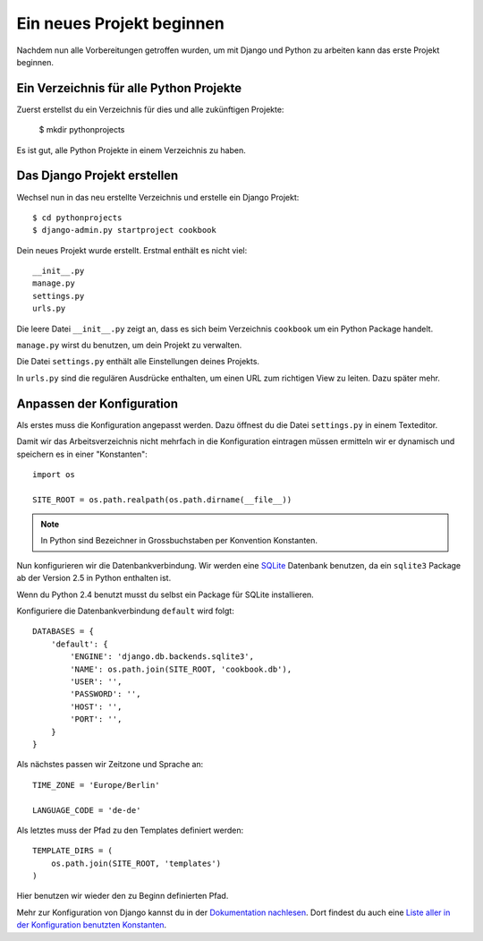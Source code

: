 Ein neues Projekt beginnen
**************************

Nachdem nun alle Vorbereitungen getroffen wurden, um mit Django und Python zu arbeiten kann das erste Projekt beginnen.

Ein Verzeichnis für alle Python Projekte
========================================

Zuerst erstellst du ein Verzeichnis für dies und alle zukünftigen Projekte:

    $ mkdir pythonprojects

Es ist gut, alle Python Projekte in einem Verzeichnis zu haben.

Das Django Projekt erstellen
============================

Wechsel nun in das neu erstellte Verzeichnis und erstelle ein Django Projekt::

    $ cd pythonprojects
    $ django-admin.py startproject cookbook

Dein neues Projekt wurde erstellt. Erstmal enthält es nicht viel::

    __init__.py
    manage.py
    settings.py
    urls.py

Die leere Datei ``__init__.py`` zeigt an, dass es sich beim Verzeichnis ``cookbook`` um ein Python Package handelt.

``manage.py`` wirst du benutzen, um dein Projekt zu verwalten.

Die Datei ``settings.py`` enthält alle Einstellungen deines Projekts.

In ``urls.py`` sind die regulären Ausdrücke enthalten, um einen URL zum richtigen View zu leiten. Dazu später mehr.

Anpassen der Konfiguration
==========================

Als erstes muss die Konfiguration angepasst werden. Dazu öffnest du die Datei ``settings.py`` in einem Texteditor.

Damit wir das Arbeitsverzeichnis nicht mehrfach in die Konfiguration eintragen müssen ermitteln wir er dynamisch und speichern es in einer "Konstanten"::

    import os

    SITE_ROOT = os.path.realpath(os.path.dirname(__file__))

..  note::

    In Python sind Bezeichner in Grossbuchstaben per Konvention Konstanten.

Nun konfigurieren wir die Datenbankverbindung. Wir werden eine `SQLite <http://www.sqlite.org/>`_ Datenbank benutzen, da ein ``sqlite3`` Package ab der Version 2.5 in Python enthalten ist.

Wenn du Python 2.4 benutzt musst du selbst ein Package für SQLite installieren.

Konfiguriere die Datenbankverbindung ``default`` wird folgt::

    DATABASES = {
        'default': {
            'ENGINE': 'django.db.backends.sqlite3',
            'NAME': os.path.join(SITE_ROOT, 'cookbook.db'),
            'USER': '',
            'PASSWORD': '',
            'HOST': '',
            'PORT': '',
        }
    }

Als nächstes passen wir Zeitzone und Sprache an::

    TIME_ZONE = 'Europe/Berlin'

    LANGUAGE_CODE = 'de-de'

Als letztes muss der Pfad zu den Templates definiert werden::

    TEMPLATE_DIRS = (
        os.path.join(SITE_ROOT, 'templates')
    )

Hier benutzen wir wieder den zu Beginn definierten Pfad.

Mehr zur Konfiguration von Django kannst du in der `Dokumentation nachlesen <http://docs.djangoproject.com/en/1.2/topics/settings/#topics-settings>`_. Dort findest du auch eine `Liste aller in der Konfiguration benutzten Konstanten <http://docs.djangoproject.com/en/1.2/ref/settings/#ref-settings>`_.
